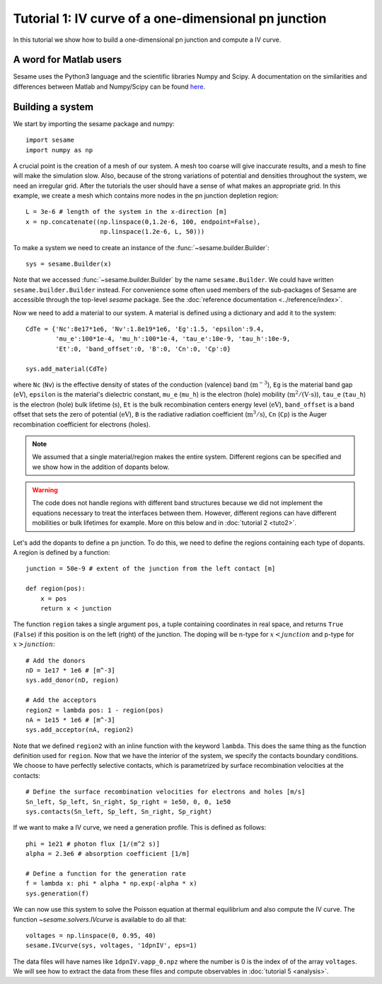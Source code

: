 Tutorial 1: IV curve of a one-dimensional pn junction
------------------------------------------------------

In this tutorial we show how to build a one-dimensional pn
junction and compute a IV curve.

.. seealso:: The example treated here is in the file ``1dpn.py`` in the
   ``examples`` directory in the root directory of the distribution. 

A word for Matlab users
........................
Sesame uses the Python3 language and the scientific libraries Numpy and Scipy. 
A documentation on the similarities and differences between Matlab and
Numpy/Scipy can be found `here
<https://docs.scipy.org/doc/numpy-dev/user/numpy-for-matlab-users.html>`_.
   

Building a system
...................
We start by importing the sesame package and numpy::

    import sesame
    import numpy as np

A crucial point is the creation of a mesh of our system. A mesh too coarse will
give inaccurate results, and a mesh to fine will make the simulation slow. Also,
because of the strong variations of potential and densities throughout the
system, we need an irregular grid. After the tutorials the user should have a
sense of what makes an appropriate grid. In this example, we create a mesh which
contains more nodes in the pn junction depletion region::

    L = 3e-6 # length of the system in the x-direction [m]
    x = np.concatenate((np.linspace(0,1.2e-6, 100, endpoint=False), 
                        np.linspace(1.2e-6, L, 50)))

To make a system we need to create an instance of the
:func:`~sesame.builder.Builder`::

    sys = sesame.Builder(x)

Note that  we accessed :func:`~sesame.builder.Builder` by the name
``sesame.Builder``. We could have written ``sesame.builder.Builder`` instead.
For convenience some often used members of the sub-packages of Sesame are
accessible through the top-level `sesame` package. See the :doc:`reference
documentation <../reference/index>`.

Now we need to add a material to our system. A material is defined using a
dictionary and add it to the system::

    CdTe = {'Nc':8e17*1e6, 'Nv':1.8e19*1e6, 'Eg':1.5, 'epsilon':9.4,
            'mu_e':100*1e-4, 'mu_h':100*1e-4, 'tau_e':10e-9, 'tau_h':10e-9, 
            'Et':0, 'band_offset':0, 'B':0, 'Cn':0, 'Cp':0}

    sys.add_material(CdTe)

where ``Nc`` (``Nv``) is the effective density of states of the conduction
(valence) band (:math:`\mathrm{m^{-3}}`), ``Eg`` is the material band gap
(:math:`\mathrm{eV}`), ``epsilon`` is the material's dielectric constant,
``mu_e`` (``mu_h``) is the electron (hole) mobility (:math:`\mathrm{m^2/(V\cdot
s)}`), ``tau_e`` (``tau_h``) is the electron (hole) bulk lifetime
(:math:`\mathrm{s}`), ``Et`` is the bulk recombination centers energy
level (:math:`\mathrm{eV}`), ``band_offset`` is a band offset that sets the
zero of potential (:math:`\mathrm{eV}`), ``B`` is the radiative radiation
coefficient (:math:`\mathrm{m^3/s}`), ``Cn`` (``Cp``) is the Auger recombination
coefficient for electrons (holes).

.. note::
   We assumed that a single material/region makes the entire system.
   Different regions can be specified and we show how in the addition of dopants
   below.

.. warning::
   The code does not handle regions with different band
   structures because we did not implement the equations necessary to treat the
   interfaces between them. However, different regions can have different
   mobilities or bulk lifetimes for example. More on this below and  in
   :doc:`tutorial 2 <tuto2>`.

Let's add the dopants to define a pn junction. To do this, we need to define the
regions containing each type of dopants. A region is defined by a function::

    junction = 50e-9 # extent of the junction from the left contact [m]

    def region(pos):
        x = pos
        return x < junction

The function ``region`` takes a single argument ``pos``, a tuple containing
coordinates in real space, and returns ``True`` (``False``) if this  position is
on the left (right) of the junction. The doping will be n-type for
:math:`x<junction` and p-type for :math:`x>junction`::

    # Add the donors
    nD = 1e17 * 1e6 # [m^-3]
    sys.add_donor(nD, region)

    # Add the acceptors
    region2 = lambda pos: 1 - region(pos)
    nA = 1e15 * 1e6 # [m^-3]
    sys.add_acceptor(nA, region2)

Note that we defined ``region2`` with an inline function with the keyword
``lambda``. This does the same thing as the function definition used for
``region``.  Now that we have the interior of the system, we specify the
contacts boundary conditions. We choose to have perfectly selective contacts,
which is parametrized by surface recombination velocities at the contacts::

    # Define the surface recombination velocities for electrons and holes [m/s]
    Sn_left, Sp_left, Sn_right, Sp_right = 1e50, 0, 0, 1e50
    sys.contacts(Sn_left, Sp_left, Sn_right, Sp_right)

If we want to make a IV curve, we need a generation profile. This is defined
as follows::

    phi = 1e21 # photon flux [1/(m^2 s)]
    alpha = 2.3e6 # absorption coefficient [1/m]

    # Define a function for the generation rate
    f = lambda x: phi * alpha * np.exp(-alpha * x)
    sys.generation(f)

We can now use this system to solve the Poisson equation at thermal equilibrium
and also compute the IV curve. The function `~sesame.solvers.IVcurve` is
available to do all that::

    voltages = np.linspace(0, 0.95, 40)
    sesame.IVcurve(sys, voltages, '1dpnIV', eps=1)

The data files will have names like ``1dpnIV.vapp_0.npz`` where the number is 0
is the index of of the array ``voltages``. We will see how to extract the data from
these files and compute observables in :doc:`tutorial 5 <analysis>`.
